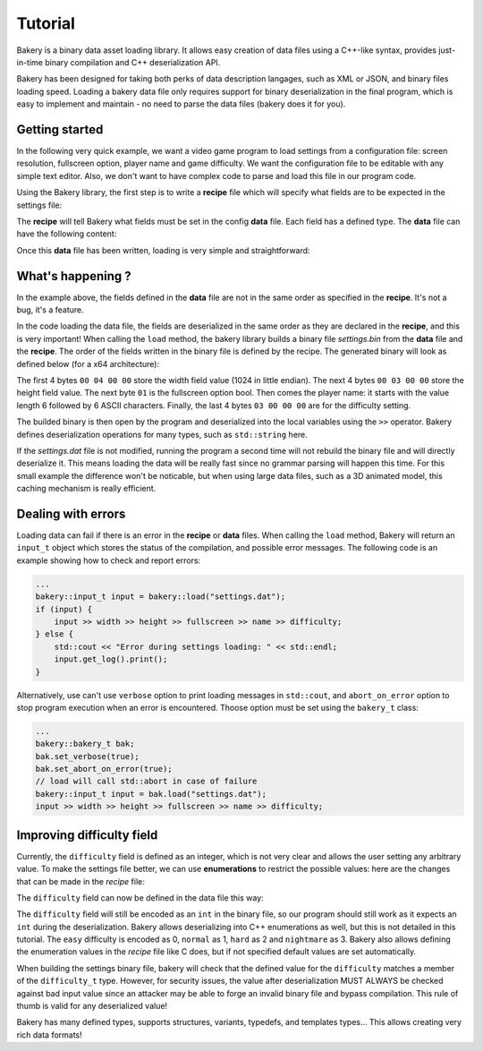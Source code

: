 Tutorial
========

Bakery is a binary data asset loading library. It allows easy creation of data
files using a C++-like syntax, provides just-in-time binary compilation and
C++ deserialization API.

Bakery has been designed for taking both perks of data description langages, such
as XML or JSON, and binary files loading speed. Loading a bakery data file only
requires support for binary deserialization in the final program, which is easy
to implement and maintain - no need to parse the data files (bakery does it for
you).


Getting started
---------------

In the following very quick example, we want a video game program to load
settings from a configuration file: screen resolution, fullscreen option,
player name and game difficulty. We want the configuration file to be editable
with any simple text editor. Also, we don't want to have complex code to parse
and load this file in our program code.

Using the Bakery library, the first step is to write a **recipe** file which
will specify what fields are to be expected in the settings file:

.. code-block:: c++
    :caption: settings.rec

    int width;
    int height;
    bool fullscreen;
    string name;
    int difficulty;

The **recipe** will tell Bakery what fields must be set in the config **data**
file. Each field has a defined type. The **data** file can have the following
content:

.. code-block:: c++
    :caption: settings.dat

    recipe "settings.rec";
    name = "Gordon";
    difficulty = 3;
    width = 1024;
    height = 768;
    fullscreen = true;

Once this **data** file has been written, loading is very simple and
straightforward:

.. code-block:: c++
    :caption: demo.cpp

    #include <bakery/bakery.hpp>
    ...
    int width, height;
    bool fullscreen;
    std::string name;
    int difficulty;

    bakery::input_t input = bakery::load("settings.dat");
    input >> width >> height >> fullscreen >> name >> difficulty;

What's happening ?
------------------

In the example above, the fields defined in the **data** file are not in the
same order as specified in the **recipe**. It's not a bug, it's a feature.

In the code loading the data file, the fields are deserialized in the same
order as they are declared in the **recipe**, and this is very important! When
calling the ``load`` method, the bakery library builds a binary file
*settings.bin* from the **data** file and the **recipe**. The order of the
fields written in the binary file is defined by the recipe. The generated
binary will look as defined below (for a x64 architecture):

.. code-block::
   :caption: hexdump -Cv settings.bin

   00000000  00 04 00 00 00 03 00 00  01 06 00 00 00 00 00 00  |................|
   00000010  00 47 6f 72 64 6f 6e 03  00 00 00                 |.Gordon....|

The first 4 bytes ``00 04 00 00`` store the width field value (1024 in little
endian). The next 4 bytes ``00 03 00 00`` store the height field value. The next
byte ``01`` is the fullscreen option bool. Then comes the player name: it
starts with the value length 6 followed by 6 ASCII characters. Finally, the last
4 bytes ``03 00 00 00`` are for the difficulty setting.

The builded binary is then open by the program and deserialized into the local
variables using the ``>>`` operator. Bakery defines deserialization operations
for many types, such as ``std::string`` here.

If the *settings.dat* file is not modified, running the program a second time
will not rebuild the binary file and will directly deserialize it. This means
loading the data will be really fast since no grammar parsing will happen this
time. For this small example the difference won't be noticable, but when using
large data files, such as a 3D animated model, this caching mechanism is really
efficient.

Dealing with errors
-------------------

Loading data can fail if there is an error in the **recipe** or **data** files.
When calling the ``load`` method, Bakery will return an ``input_t`` object which
stores the status of the compilation, and possible error messages. The following
code is an example showing how to check and report errors:

.. code-block:: c++
    
    ...
    bakery::input_t input = bakery::load("settings.dat");
    if (input) {
        input >> width >> height >> fullscreen >> name >> difficulty;
    } else {
        std::cout << "Error during settings loading: " << std::endl;
        input.get_log().print();
    }

Alternatively, use can't use ``verbose`` option to print loading messages in
``std::cout``, and ``abort_on_error`` option to stop program execution when an
error is encountered. Thoose option must be set using the ``bakery_t`` class:

.. code-block:: c++
    
    ...
    bakery::bakery_t bak;
    bak.set_verbose(true);
    bak.set_abort_on_error(true);
    // load will call std::abort in case of failure
    bakery::input_t input = bak.load("settings.dat");
    input >> width >> height >> fullscreen >> name >> difficulty;


Improving difficulty field
--------------------------

Currently, the ``difficulty`` field is defined as an integer, which is not very
clear and allows the user setting any arbitrary value. To make the settings
file better, we can use **enumerations** to restrict the possible values: here
are the changes that can be made in the *recipe* file:

.. code-block:: c++
    :caption: settings.rec

    enum difficulty_t {
        easy,
        normal,
        hard,
        nightmare
    };
    ...
    difficulty_t difficulty;

The ``difficulty`` field can now be defined in the data file this way:

.. code-block:: c++
    :caption: settings.dat

    difficulty = easy;

The ``difficulty`` field will still be encoded as an ``int`` in the binary file,
so our program should still work as it expects an ``int`` during the
deserialization. Bakery allows deserializing into C++ enumerations as well, but
this is not detailed in this tutorial. The ``easy`` difficulty is encoded as 0,
``normal`` as 1, ``hard`` as 2 and ``nightmare`` as 3. Bakery also allows
defining the enumeration values in the *recipe* file like C does, but if not
specified default values are set automatically.

When building the settings binary file, bakery will check that the defined value
for the ``difficulty`` matches a member of the ``difficulty_t`` type. However,
for security issues, the value after deserialization MUST ALWAYS be checked
against bad input value since an attacker may be able to forge an invalid binary
file and bypass compilation. This rule of thumb is valid for any deserialized
value!

Bakery has many defined types, supports structures, variants, typedefs, and
templates types... This allows creating very rich data formats!
